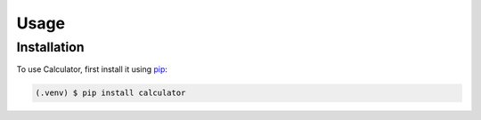
Usage
=====

.. _installation:

Installation
------------

To use Calculator, first install it using `pip <https://pip.pypa.io/en/stable/>`_:

.. code-block:: console

   (.venv) $ pip install calculator

